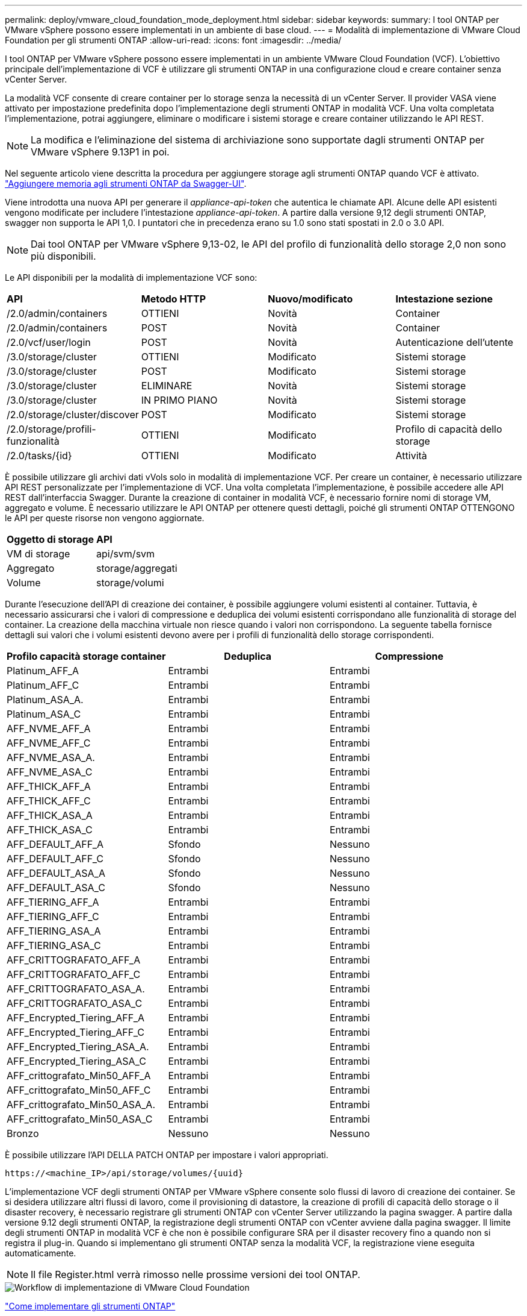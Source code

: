---
permalink: deploy/vmware_cloud_foundation_mode_deployment.html 
sidebar: sidebar 
keywords:  
summary: I tool ONTAP per VMware vSphere possono essere implementati in un ambiente di base cloud. 
---
= Modalità di implementazione di VMware Cloud Foundation per gli strumenti ONTAP
:allow-uri-read: 
:icons: font
:imagesdir: ../media/


[role="lead"]
I tool ONTAP per VMware vSphere possono essere implementati in un ambiente VMware Cloud Foundation (VCF). L'obiettivo principale dell'implementazione di VCF è utilizzare gli strumenti ONTAP in una configurazione cloud e creare container senza vCenter Server.

La modalità VCF consente di creare container per lo storage senza la necessità di un vCenter Server. Il provider VASA viene attivato per impostazione predefinita dopo l'implementazione degli strumenti ONTAP in modalità VCF. Una volta completata l'implementazione, potrai aggiungere, eliminare o modificare i sistemi storage e creare container utilizzando le API REST.


NOTE: La modifica e l'eliminazione del sistema di archiviazione sono supportate dagli strumenti ONTAP per VMware vSphere 9.13P1 in poi.

Nel seguente articolo viene descritta la procedura per aggiungere storage agli strumenti ONTAP quando VCF è attivato. https://kb.netapp.com/mgmt/OTV/SRA/Storage_Replication_Adapter%3A_How_to_configure_SRA_in_a_SRM_Shared_Recovery_Site["Aggiungere memoria agli strumenti ONTAP da Swagger-UI"].

Viene introdotta una nuova API per generare il _appliance-api-token_ che autentica le chiamate API. Alcune delle API esistenti vengono modificate per includere l'intestazione _appliance-api-token_. A partire dalla versione 9,12 degli strumenti ONTAP, swagger non supporta le API 1,0. I puntatori che in precedenza erano su 1.0 sono stati spostati in 2.0 o 3.0 API.


NOTE: Dai tool ONTAP per VMware vSphere 9,13-02, le API del profilo di funzionalità dello storage 2,0 non sono più disponibili.

Le API disponibili per la modalità di implementazione VCF sono:

|===


| *API* | *Metodo HTTP* | *Nuovo/modificato* | *Intestazione sezione* 


 a| 
/2.0/admin/containers
 a| 
OTTIENI
 a| 
Novità
 a| 
Container



 a| 
/2.0/admin/containers
 a| 
POST
 a| 
Novità
 a| 
Container



 a| 
/2.0/vcf/user/login
 a| 
POST
 a| 
Novità
 a| 
Autenticazione dell'utente



 a| 
/3.0/storage/cluster
 a| 
OTTIENI
 a| 
Modificato
 a| 
Sistemi storage



 a| 
/3.0/storage/cluster
 a| 
POST
 a| 
Modificato
 a| 
Sistemi storage



 a| 
/3.0/storage/cluster
 a| 
ELIMINARE
 a| 
Novità
 a| 
Sistemi storage



 a| 
/3.0/storage/cluster
 a| 
IN PRIMO PIANO
 a| 
Novità
 a| 
Sistemi storage



 a| 
/2.0/storage/cluster/discover
 a| 
POST
 a| 
Modificato
 a| 
Sistemi storage



 a| 
/2.0/storage/profili-funzionalità
 a| 
OTTIENI
 a| 
Modificato
 a| 
Profilo di capacità dello storage



 a| 
/2.0/tasks/{id}
 a| 
OTTIENI
 a| 
Modificato
 a| 
Attività

|===
È possibile utilizzare gli archivi dati vVols solo in modalità di implementazione VCF. Per creare un container, è necessario utilizzare API REST personalizzate per l'implementazione di VCF. Una volta completata l'implementazione, è possibile accedere alle API REST dall'interfaccia Swagger. Durante la creazione di container in modalità VCF, è necessario fornire nomi di storage VM, aggregato e volume. È necessario utilizzare le API ONTAP per ottenere questi dettagli, poiché gli strumenti ONTAP OTTENGONO le API per queste risorse non vengono aggiornate.

|===


| *Oggetto di storage* | *API* 


 a| 
VM di storage
 a| 
api/svm/svm



 a| 
Aggregato
 a| 
storage/aggregati



 a| 
Volume
 a| 
storage/volumi

|===
Durante l'esecuzione dell'API di creazione dei container, è possibile aggiungere volumi esistenti al container. Tuttavia, è necessario assicurarsi che i valori di compressione e deduplica dei volumi esistenti corrispondano alle funzionalità di storage del container. La creazione della macchina virtuale non riesce quando i valori non corrispondono. La seguente tabella fornisce dettagli sui valori che i volumi esistenti devono avere per i profili di funzionalità dello storage corrispondenti.

|===
| *Profilo capacità storage container* | *Deduplica* | *Compressione* 


 a| 
Platinum_AFF_A
 a| 
Entrambi
 a| 
Entrambi



 a| 
Platinum_AFF_C
 a| 
Entrambi
 a| 
Entrambi



 a| 
Platinum_ASA_A.
 a| 
Entrambi
 a| 
Entrambi



 a| 
Platinum_ASA_C
 a| 
Entrambi
 a| 
Entrambi



 a| 
AFF_NVME_AFF_A
 a| 
Entrambi
 a| 
Entrambi



 a| 
AFF_NVME_AFF_C
 a| 
Entrambi
 a| 
Entrambi



 a| 
AFF_NVME_ASA_A.
 a| 
Entrambi
 a| 
Entrambi



 a| 
AFF_NVME_ASA_C
 a| 
Entrambi
 a| 
Entrambi



 a| 
AFF_THICK_AFF_A
 a| 
Entrambi
 a| 
Entrambi



 a| 
AFF_THICK_AFF_C
 a| 
Entrambi
 a| 
Entrambi



 a| 
AFF_THICK_ASA_A
 a| 
Entrambi
 a| 
Entrambi



 a| 
AFF_THICK_ASA_C
 a| 
Entrambi
 a| 
Entrambi



 a| 
AFF_DEFAULT_AFF_A
 a| 
Sfondo
 a| 
Nessuno



 a| 
AFF_DEFAULT_AFF_C
 a| 
Sfondo
 a| 
Nessuno



 a| 
AFF_DEFAULT_ASA_A
 a| 
Sfondo
 a| 
Nessuno



 a| 
AFF_DEFAULT_ASA_C
 a| 
Sfondo
 a| 
Nessuno



 a| 
AFF_TIERING_AFF_A
 a| 
Entrambi
 a| 
Entrambi



 a| 
AFF_TIERING_AFF_C
 a| 
Entrambi
 a| 
Entrambi



 a| 
AFF_TIERING_ASA_A
 a| 
Entrambi
 a| 
Entrambi



 a| 
AFF_TIERING_ASA_C
 a| 
Entrambi
 a| 
Entrambi



 a| 
AFF_CRITTOGRAFATO_AFF_A
 a| 
Entrambi
 a| 
Entrambi



 a| 
AFF_CRITTOGRAFATO_AFF_C
 a| 
Entrambi
 a| 
Entrambi



 a| 
AFF_CRITTOGRAFATO_ASA_A.
 a| 
Entrambi
 a| 
Entrambi



 a| 
AFF_CRITTOGRAFATO_ASA_C
 a| 
Entrambi
 a| 
Entrambi



 a| 
AFF_Encrypted_Tiering_AFF_A
 a| 
Entrambi
 a| 
Entrambi



 a| 
AFF_Encrypted_Tiering_AFF_C
 a| 
Entrambi
 a| 
Entrambi



 a| 
AFF_Encrypted_Tiering_ASA_A.
 a| 
Entrambi
 a| 
Entrambi



 a| 
AFF_Encrypted_Tiering_ASA_C
 a| 
Entrambi
 a| 
Entrambi



 a| 
AFF_crittografato_Min50_AFF_A
 a| 
Entrambi
 a| 
Entrambi



 a| 
AFF_crittografato_Min50_AFF_C
 a| 
Entrambi
 a| 
Entrambi



 a| 
AFF_crittografato_Min50_ASA_A.
 a| 
Entrambi
 a| 
Entrambi



 a| 
AFF_crittografato_Min50_ASA_C
 a| 
Entrambi
 a| 
Entrambi



 a| 
Bronzo
 a| 
Nessuno
 a| 
Nessuno

|===
È possibile utilizzare l'API DELLA PATCH ONTAP per impostare i valori appropriati.

`\https://<machine_IP>/api/storage/volumes/{uuid}`

L'implementazione VCF degli strumenti ONTAP per VMware vSphere consente solo flussi di lavoro di creazione dei container. Se si desidera utilizzare altri flussi di lavoro, come il provisioning di datastore, la creazione di profili di capacità dello storage o il disaster recovery, è necessario registrare gli strumenti ONTAP con vCenter Server utilizzando la pagina swagger. A partire dalla versione 9.12 degli strumenti ONTAP, la registrazione degli strumenti ONTAP con vCenter avviene dalla pagina swagger. Il limite degli strumenti ONTAP in modalità VCF è che non è possibile configurare SRA per il disaster recovery fino a quando non si registra il plug-in. Quando si implementano gli strumenti ONTAP senza la modalità VCF, la registrazione viene eseguita automaticamente.


NOTE: Il file Register.html verrà rimosso nelle prossime versioni dei tool ONTAP.

image::../media/VCF_deployment.png[Workflow di implementazione di VMware Cloud Foundation]

link:../deploy/task_deploy_ontap_tools.html["Come implementare gli strumenti ONTAP"]
